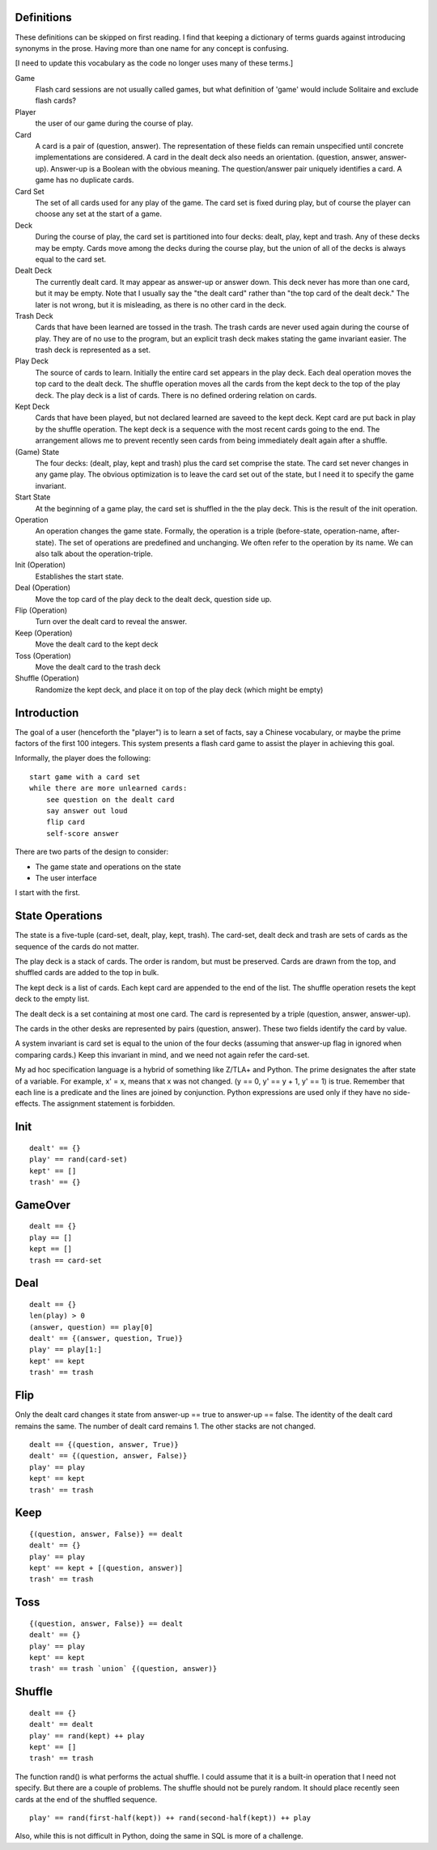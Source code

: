 Definitions
----------------------------------------
These definitions can be skipped on first reading. I find that keeping
a dictionary of terms guards against introducing synonyms in the
prose. Having more than one name for any concept is confusing.

[I need to update this vocabulary as the code no longer uses many of
these terms.]

Game
  Flash card sessions are not usually called games, but what
  definition of 'game' would include Solitaire and exclude flash cards?

Player
  the user of our game during the course of play.

Card
  A card is a pair of (question, answer). The representation of
  these fields can remain unspecified until concrete implementations
  are considered. A card in the dealt deck also needs an
  orientation. (question, answer, answer-up). Answer-up is a Boolean
  with the obvious meaning. The question/answer pair uniquely
  identifies a card. A game has no duplicate cards.

Card Set
  The set of all cards used for any play of the game. The card
  set is fixed during play, but of course the player can choose any set
  at the start of a game.

Deck
  During the course of play, the card set is partitioned into
  four decks: dealt, play, kept and trash. Any of these decks may be
  empty. Cards move among the decks during the course play, but the
  union of all of the decks is always equal to the card set.

Dealt Deck
  The currently dealt card. It may appear as answer-up or
  answer down. This deck never has more than one card, but it may be
  empty. Note that I usually say the "the dealt card" rather than "the
  top card of the dealt deck." The later is not wrong, but it is
  misleading, as there is no other card in the deck.

Trash Deck
  Cards that have been learned are tossed in the trash. The
  trash cards are never used again during the course of play. They are
  of no use to the program, but an explicit trash deck makes stating the game
  invariant easier. The trash deck is represented as a set.

Play Deck
  The source of cards to learn. Initially the entire card set
  appears in the play deck. Each deal operation moves the top card to
  the dealt deck. The shuffle operation moves all the cards from the
  kept deck to the top of the play deck. The play deck is a list of
  cards. There is no defined ordering relation on cards.

Kept Deck
  Cards that have been played, but not declared learned are
  saveed to the kept deck. Kept card are put back in play by the shuffle
  operation. The kept deck is a sequence with the most recent cards
  going to the end. The arrangement allows me to prevent recently seen
  cards from being immediately dealt again after a shuffle.

(Game) State
  The four decks: (dealt, play, kept and trash) plus the
  card set comprise the state. The card set never changes in any game
  play. The obvious optimization is to leave the card set out of the
  state, but I need it to specify the game invariant.

Start State
  At the beginning of a game play, the card set is shuffled
  in the the play deck. This is the result of the init operation.

Operation
  An operation changes the game state. Formally, the operation
  is a triple (before-state, operation-name, after-state). The set of
  operations are predefined and unchanging. We often refer to the
  operation by its name. We can also talk about the operation-triple.

Init (Operation)
  Establishes the start state.

Deal (Operation)
  Move the top card of the play deck to the dealt
  deck, question side up.

Flip (Operation)
  Turn over the dealt card to reveal the answer.

Keep (Operation)
  Move the dealt card to the kept deck

Toss (Operation)
  Move the dealt card to the trash deck

Shuffle (Operation)
  Randomize the kept deck, and place it on top of
  the play deck (which might be empty)

Introduction
----------------------------------------
The goal of a user (henceforth the "player") is to learn a set of
facts, say a Chinese vocabulary, or maybe the prime factors of the
first 100 integers. This system presents a flash card game to assist
the player in achieving this goal.

Informally, the player does the following::

    start game with a card set
    while there are more unlearned cards:
        see question on the dealt card
        say answer out loud
        flip card
        self-score answer

There are two parts of the design to consider:

* The game state and operations on the state
* The user interface

I start with the first.

State Operations
----------------------------------------
The state is a five-tuple (card-set, dealt, play, kept, trash). The
card-set, dealt deck and trash are sets of cards as the sequence of
the cards do not matter.

The play deck is a stack of cards. The order is random, but must be
preserved. Cards are drawn from the top, and shuffled cards are added
to the top in bulk.

The kept deck is a list of cards. Each kept card are appended to the
end of the list. The shuffle operation resets the kept deck to the
empty list.

The dealt deck is a set containing at most one card. The card is
represented by a triple (question, answer, answer-up).

The cards in the other desks are represented by pairs (question,
answer). These two fields identify the card by value.

A system invariant is card set is equal to the union of the four decks
(assuming that answer-up flag in ignored when comparing cards.) Keep
this invariant in mind, and we need not again refer the card-set.

My ad hoc specification language is a hybrid of something like Z/TLA+
and Python. The prime designates the after state of a variable. For
example, x' = x, means that x was not changed. (y == 0, y' == y + 1,
y' == 1) is true. Remember that each line is a predicate and the lines
are joined by conjunction. Python expressions are used only if they have
no side-effects. The assignment statement is forbidden.

Init
----------------------------------------

::

    dealt' == {}
    play' == rand(card-set)
    kept' == []
    trash' == {}

GameOver
----------------------------------------

::

    dealt == {}
    play == []
    kept == []
    trash == card-set

Deal
----------------------------------------

::

    dealt == {}
    len(play) > 0
    (answer, question) == play[0]
    dealt' == {(answer, question, True)}
    play' == play[1:]
    kept' == kept
    trash' == trash

Flip
----------------------------------------
Only the dealt card changes it state from answer-up == true to
answer-up == false. The identity of the dealt card remains the same. The
number of dealt card remains 1. The other stacks are not changed.

::

    dealt == {(question, answer, True)}
    dealt' == {(question, answer, False)}
    play' == play
    kept' == kept
    trash' == trash

Keep
----------------------------------------

::

    {(question, answer, False)} == dealt
    dealt' == {}
    play' == play
    kept' == kept + [(question, answer)]
    trash' == trash 

Toss
----------------------------------------

::

    {(question, answer, False)} == dealt
    dealt' == {}
    play' == play
    kept' == kept
    trash' == trash `union` {(question, answer)}

Shuffle
----------------------------------------

::

    dealt == {}
    dealt' == dealt
    play' == rand(kept) ++ play
    kept' == []
    trash' == trash

The function rand() is what performs the actual shuffle. I could
assume that it is a built-in operation that I need not specify. But
there are a couple of problems. The shuffle should not be purely
random. It should place recently seen cards at the end of the shuffled
sequence.

::

    play' == rand(first-half(kept)) ++ rand(second-half(kept)) ++ play

Also, while this is not difficult in Python, doing the same in SQL is
more of a challenge.

